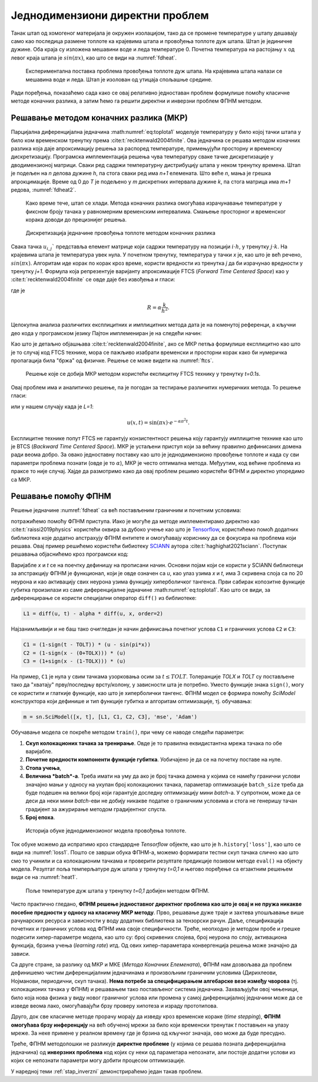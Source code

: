 .. _stap:

Једнодимензиони директни проблем
==================================

Танак штап од хомогеног материјала је окружен изолацијом, тако да се промене температуре у штапу дешавају само као последица размене топлоте ка крајевима штапа и провођења топлоте дуж штапа. Штап је јединичне дужине. Оба краја су изложена мешавини воде и леда температуре 0. Почетна температура на растојању :math:`x` од левог краја штапа је :math:`sin{(\pi x)}`, као што се види на :numref:`fdheat`.

.. _fdheat:

.. figure:: fdheat.png
    :width: 80%

    Експериментална поставка проблема провођења топлоте дуж штапа. На крајевима штапа налази се мешавина воде и леда. Штап је изолован од утицаја спољашње средине.

Ради поређења, показаћемо сада како се овај релативно једноставан проблем формулише помоћу класичне методе коначних разлика, а затим ћемо га решити директни и инверзни проблем ФПНМ методом. 

Решавање методом коначних разлика (МКР)
-----------------------------------------

Парцијална диференцијална једначина :math:numref:`eq:toplota1` моделује температуру у било којој тачки штапа у било ком временском тренутку према :cite:t:`recktenwald2004finite`. Ова једначина се решава методом коначних разлика која даје апроксимацију решења за распоред температуре, примењујући просторну и временску дискретизацију. Програмска имплементација решења чува температуру сваке тачке дискретизације у дводимензионој матрици. Сваки ред садржи температурну дистрибуцију штапа у неком тренутку времена. Штап је подељен на *n* делова дужине *h*, па стога сваки ред има *n+1* елемената. Што веће *n*, мања је грешка апрокцимације. Време од 0 до *T* је подељено у *m* дискретних интервала дужине *k*, па стога матрица има *m+1* редова, :numref:`fdheat2`.

.. _fdheat1:

.. figure:: fdheat1.png
    :width: 80%

    Како време тече, штап се хлади. Метода коначних разлика омогућава израчунавање температуре у фиксном броју тачака у равномерним временским интервалима. Смањење просторног и временског корака доводи до прецизнијег решења.

.. _fdheat2:

.. figure:: fdheat2.png
    :width: 60%

    Дискретизација једначине провођења топлоте методом коначних разлика

Свака тачка :math:`u_{i,j}`` представља елемент матрице који садржи температуру на позицији :math:`i \cdot h`, у тренутку :math:`j \cdot k`. На крајевима штапа је температура увек нула. У почетном тренутку, температура у тачки *x* је, као што је већ речено, :math:`sin{(\pi x)}`. Алгоритам иде корак по корак кроз време, користи вредности из тренутка *j* да би израчунао вредности у тренутку *j+1*. Формула која репрезентује варијанту апроксимације FTCS (*Forward Time Centered Space*) као у :cite:t:`recktenwald2004finite` се овде даје без извођења и гласи:

.. math::
    :label: eq:diskretna

    u_{i,j+1} = R \cdot u_{i-1,j}+(1-2R) \cdot u_{i,j} + R \cdot u_{i+1,j},

где је

.. math::

    R = \alpha \frac{k}{h^2}.

Целокупна анализа различитих експлицитних и имплицитних метода дата је на поменутој референци, а кључни део кода у програмском језику Пајтон имплемениран је на следећи начин:

.. code-block:: python
   :linenos:

    def heatFTCS(nt=10, nx=20, alpha=0.3, L=1, tmax=0.1):
        h = L / (nx - 1)
        k = tmax / (nt - 1)
        r = alpha * k / h**2

        x = np.linspace(0, L, nx)
        t = np.linspace(0, tmax, nt)
        U = np.zeros((nx, nt))

        # Почетни услов
        U[:, 0] = np.sin(np.pi * x / L)

        # Главна петља за МКР
        for m in range(1, nt):
            for i in range(1, nx-1):
                U[i, m] = r * U[i - 1, m - 1] + (1-2*r) * U[i, m-1] + r * U[i+1, m-1]

        # Егзактно решење за поређење
        ue = np.sin(np.pi * x / L) * \
            np.exp(-t[nt - 1] * alpha * (np.pi / L) * (np.pi / L))

Као што је детаљно објашњава :cite:t:`recktenwald2004finite`, ако се МКР петља формулише експлицитно као што је то случај код FTCS технике, мора се пажљиво изабрати временски и просторни корак како би нумеричка пропагација била "бржа" од физичке. Решење се може видети на :numref:`ftcs`.

.. _ftcs:

.. figure:: ftcs.png
    :width: 60%

    Решење које се добија МКР методом користећи експицитну FTCS технику у тренутку *t=0.1s*. 

Овај проблем има и аналитичко решење, па је погодан за тестирање различитих нумеричких метода. То решење гласи:

.. math:: 
    :label: eq:analiticko1

    u(x,t) = \sin\left(\frac{\pi x}{L}\right) \cdot e^{-\frac{\alpha\pi^2}{L^2}t}.

или у нашем случају када је *L=1*:

.. math:: 

    u(x,t) = \sin(\pi x) \cdot e^{-\alpha \pi^2 t}.

Експлицитне технике попут FTCS не гарантују конзистентност решења коју гарантују имплицитне технике као што је BTCS (*Backward Time Centered Space*). МКР је устаљени приступ који за већину правилно дефинисаних домена ради веома добро. За овако једноставну поставку као што је једнодимензионо провођење топлоте и када су сви параметри проблема познати (овде је то :math:`\alpha`), МКР је често оптимална метода. Међуутим, код већине проблема из праксе то није случај. Хајде да размотримо како да овај проблем решимо користећи ФПНМ и директно упоредимо са МКР. 

Решавање помоћу ФПНМ
-----------------------------------------

Решење једначине :numref:`fdheat` са већ постављеним граничним и почетним условима:

.. math:: 
    :label: eq:granicni1

    u(x=0,t)=u(x=1,t)=0, \, \forall t \\
    u(x,t=0) = sin{(\pi x)}

потражићемо помоћу ФПНМ приступа. Иако је могуће да методе имплементирамо директно као :cite:t:`raissi2019physics` користећи оквира за дубоко учење као што је `Tensorflow <https://www.tensorflow.org/>`_, користићемо помоћ додатних библиотека које додатно апстрахују ФПНМ ентитете и омогућавају кориснику да се фокусира на проблема који решава. Овај пример решићемо користећи бибиотеку `SCIANN <https://www.sciann.com/>`_ аутора :cite:t:`haghighat2021sciann`. Поступак решавања објаснићемо кроз програмски код:

.. code-block:: python
   :caption: ФПНМ - провођење топлоте
   :linenos:

    import numpy as np
    import sciann as sn
    from sciann.utils.math import diff, sign, sin, sqrt, exp
    from numpy import pi

    x = sn.Variable('x')
    t = sn.Variable('t')
    u = sn.Functional('u', [x,t], 3*[20], 'tanh')
    alpha = 0.3

    L1 = diff(u, t) - alpha * diff(u, x, order=2)

    TOLX = 0.011
    TOLT = 0.0011
    C1 = (1-sign(t - TOLT)) * (u - sin(pi*x))
    C2 = (1-sign(x - (0+TOLX))) * (u)
    C3 = (1+sign(x - (1-TOLX))) * (u)

    m = sn.SciModel([x, t], [L1, C1, C2, C3], 'mse', 'Adam')

    x_data, t_data = np.meshgrid(
        np.linspace(0, 1, 101), 
        np.linspace(0, 0.1, 101)
    )

    h = m.train([x_data, t_data], 4*['zero'], learning_rate=0.002, batch_size=256, epochs=500)
    
    # Test
    nx, nt = 20, 10
    x_test, t_test = np.meshgrid(
        np.linspace(0.01, 0.99, nx+1), 
        np.linspace(0.01, 0.1, nt+1)
    )
    u_pred = u.eval(m, [x_test, t_test])

Варијабле *x* и *t* се на поечтку дефинишу на прописани начин. Основни појам који се користи у SCIANN библиотеци за апстракцију ФПНМ је функционал, који је овде означен са *u*, као улаз узима *x* и *t*, има 3 скривена слоја са по 20 неурона и као активацију свих неурона узима функцију хиперболичког тангенса. Први сабирак копозитне функције губитка произилази из саме диференцијалне једначине :math:numref:`eq:toplota1`. Као што се види, за диференцирање се користи специјални оператор ``diff()`` из библиотеке:

.. code-block:: python
    
    L1 = diff(u, t) - alpha * diff(u, x, order=2)

Најзанимљивији и не баш тако очигледан је начин дефинисања почетног услова ``C1`` и граничних услова ``C2`` и ``C3``:

.. code-block:: python

    C1 = (1-sign(t - TOLT)) * (u - sin(pi*x))
    C2 = (1-sign(x - (0+TOLX))) * (u)
    C3 = (1+sign(x - (1-TOLX))) * (u)

На пример, ``C1`` је нула у свим тачкама узорковања осим за :math:`t \le TOLT`. Толеранције *TOLX* и *TOLT* су постављене тако да "хватају" прву/последњу врсту/колону, у зависности шта је потребно. Уместо функције знака ``sign()``, могу се користити и глаткије функције, као што је хиперболички тангенс. ФПНМ модел се формира помоћу `SciModel` конструктора који дефинише и тип функције губитка и алгоритам оптимизације, тј. обучавања:

.. code-block:: python

    m = sn.SciModel([x, t], [L1, C1, C2, C3], 'mse', 'Adam')

Обучавање модела се покреће методом ``train()``, при чему се наводе следећи параметри:

#. **Скуп колокационих тачака за тренирање**.  Овде је то правилна еквидистантна мрежа тачака по обе варијабле. 
#. **Почетне вредности компоненти функције губитка**. Уобичајено је да се на почетку поставе на нуле.
#. **Стопа учења**,
#. **Величина *batch*-a**. Треба имати на уму да ако је број тачака домена у којима се намећу гранични услови значајно мањи у односу на укупан број колокационих тачака, параметар  оптимизације ``batch_size`` треба да буде подешен на велики број који гарантује доследну оптимизацију мини *batch*-a. У супротном, може да се деси да неки мини *batch*-еви не добију никакве податке о граничним условима и стога не генеришу тачан градијент за ажурирање методом градијентног спуста. 
#. **Број епоха**.

.. _loss1:

.. figure:: loss1.png
    :width: 80%

    Историја обуке једнодимензионог модела провођења топлоте.

Ток обуке можемо да испратимо кроз стандардне *Tensorflow* објекте, као што је ``h.history['loss']``, као што се види на :numref:`loss1`. Пошто се заврши обука ФПНМ-а, можемо формирати тестни скуп тачака слично као што смо то учинили и са колокационим тачкама и проверити резултате предикције позивом методе ``eval()`` на објекту модела. Резултат поља темперљатуре дуж штапа у тренутку *t=0,1* и његово поређење са егзактним решењем види се на :numref:`heat1`.

.. _heat1:

.. figure:: heat-pinn1.png
    :width: 80%

    Поље температуре дуж штапа у тренутку *t=0,1* добијен методом ФПНМ.

Чисто практично гледано, **ФПНМ решење једноставног директног проблема као што је овај и не пружа никакве посебне предности у односу на класичну МКР методу**. Прво, решавање дуже траје и захтева упошљавање више рачунарских ресурса и зависности у воду додатних библиотека за тензорски рачун. Даље, спецификација почетних и граничних услова код ФПНМ има своје специфичности. Треће, неопходно је методом пробе и грешке подесити хипер-параметре модела, као што су: број скривених слојева, број неурона по слоју, активациона функција, брзина учења (*learning rate*) итд. Од ових хипер-параметара конвергенција решења може значајно да зависи. 

Са друге стране, за разлику од МКР и МКЕ (*Метода Коначних Елемената*), ФПНМ нам дозвољава да проблем дефинишемо чистим диференцијалним једначинама и произвољним граничним условима (Дирихлеови, Нојманови, периодични, скуп тачака). **Нема потребе за специфицирањем алгебарске везе између чворова** (тј. колокационих тачака у ФПНМ) и решавањем тако постављеног система једначина. Захваљујући овој чињеници, било која нова физика у виду новог граничног услова или промена у самој диференцијалној једначини може да се изведе веома лако, омогућавајући брзу проверу хипотеза и израду прототипова. 

Друго, док све класичне методе прорачу морају да изведу кроз временске кораке (*time stepping*), **ФПНМ омогућава брзу инференцију** на већ обученој мрежи за било који временски тренутак *t* поставњен на улазу мреже. За неке примене у реалном времену где је брзина од кључног значаја, ово може да буде пресудно. 

Треће, ФПНМ методолошки не разликује **директне проблеме** (у којима се решава позната диференцијална једначина) од **инверзних проблема** код којих су неки од параметара непознати, али постоје додатни услови из којих се непознати параметри могу добити процесом оптимизације. 

У наредној теми :ref:`stap_inverzni` демонстрираћемо један такав проблем. 
